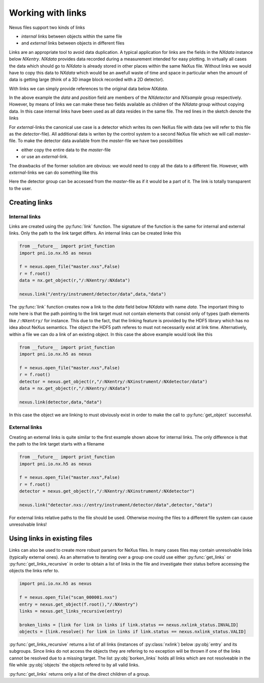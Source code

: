 ==================
Working with links
==================

Nexus files support two kinds of links 

* *internal* links between objects within the same file
* and *external* links between objects in different files

Links are an appropriate tool to avoid data duplication. A typical application
for links are the fields in the *NXdata* instance below *NXentry*. *NXdata*
provides data recorded during a measurement intended for easy plotting.  In
virtually all cases the data which should go to *NXdata* is already stored in
other places within the same NeXus file.  Without links we would have to copy
this data to *NXdata* which would be an awefull waste of time and space in
particular when the amount of data is getting large (think of a 3D image block
recorded with a 2D detector). 

With links we can simply provide references to the original data below
*NXdata*. 

.. only:: latex

    .. figure:: link.pdf
        :align: center
        :width: 75%
        
        The internal links in *NXdata* point to already existing data in 
        other locations within the same file. This avoids data duplication
        within a single file.

.. only:: html

    .. figure:: link.svg
        :align: center
        :width: 100%
        
        The internal links in *NXdata* point to already existing data in 
        other locations within the same file. This avoids data duplication
        within a single file.

In the above example the *data* and *position* field are members of the 
*NXdetector* and *NXsample* group respectively. However, by means of links 
we can make these two fields available as children of the *NXdata* group
without copying data. In this case internal links have been used as all data
resides in the same file. The red lines in the sketch denote the links

For *external*-links the canonical use case is a detector which writes its own
NeXus file with data (we will refer to this file as the *detector*-file). 
All additional data is writen by the control system to a second NeXus file
which we will call *master*-file. To make the detector data available from the
*master*-file we have two possibilities 

* either copy the entire data to the *master*-file 
* or use an *external*-link.

The drawbacks of the former solution are obvious: we would need to copy all the
data to a different file. However, with *external*-links we can do something
like this 

.. only:: latex
    
    .. figure:: external_link.pdf
        :align: center
        :width: 100%

        With an external link we can avoid copying data between two individual
        NeXus files. The data in the detector file can be accessed easily from
        within the master file.

.. only:: html

    .. figure:: external_link.svg
        :align: center
        :width: 100%
        
        With an external link we can avoid copying data between two individual
        NeXus files. The data in the detector file can be accessed easily from
        within the master file.


Here the detector group can be accessed from the *master*-file as if it would
be a part of it. The link is totally transparent to the user. 

Creating links 
==============

Internal links
--------------
Links are created using the :py:func:`link` function.
The signature of the function is the same for internal and external links. 
Only the path to the link target differs.
An internal links can be created linke this

.. code-block:: python
    
    from __future__ import print_function
    import pni.io.nx.h5 as nexus

    f = nexus.open_file("master.nxs",False)
    r = f.root()
    data = nx.get_object(r,"/:NXentry/:NXdata")

    nexus.link("/entry/instrument/detector/data",data,"data")

The :py:func:`link` function creates now a link to the *data* field below
*NXdata* with name *data*. The important thing to note here is that the path
pointing to the link target must not contain elements that consist only of
types (path elements like ``/:NXentry/`` for instance. This due to the fact,
that the linking feature is provided by the HDF5 library which has no idea
about NeXus semantics.  The object the HDF5 path referes to must not
necessarily  exist at link time.  Alternatively, within a file we can do a link
of an existing object. In this case the above example would look like this

.. code-block:: python
    
    from __future__ import print_function
    import pni.io.nx.h5 as nexus

    f = nexus.open_file("master.nxs",False)
    r = f.root()
    detector = nexus.get_object(r,"/:NXentry/:NXinstrument/:NXdetector/data")
    data = nx.get_object(r,"/:NXentry/:NXdata")

    nexus.link(detector,data,"data")

In this case the object we are linking to must obviously exist in order to make
the call to :py:func:`get_object` successful.

External links
--------------

Creating an external links is quite similar to the first example shown above 
for internal links. The only difference is that the path to the link target
starts with a filename

.. code-block:: python
    
    from __future__ import print_function
    import pni.io.nx.h5 as nexus

    f = nexus.open_file("master.nxs",False)
    r = f.root()
    detector = nexus.get_object(r,"/:NXentry/:NXinstrument/:NXdetector")

    nexus.link("detector.nxs://entry/instrument/detector/data",detector,"data")

For external links relative paths to the file should be used. Otherwise moving
the files to a different file system can cause unresolvable links!


Using links in existing files
=============================

Links can also be used to create more robust parsers for NeXus files. 
In many cases files may contain unresolvable links (typically external ones). 
As an alternative to iterating over a group one could use either 
:py:func:`get_links` or :py:func:`get_links_recursive` in order to obtain 
a list of links in the file and investigate their status before accessing the 
objects the links refer to. 

.. code-block:: python

    import pni.io.nx.h5 as nexus

    f = nexus.open_file("scan_000001.nxs")
    entry = nexus.get_object(f.root(),"/:NXentry")
    links = nexus.get_links_recursive(entry)

    broken_links = [link for link in links if link.status == nexus.nxlink_status.INVALID]
    objects = [link.resolve() for link in links if link.status == nexus.nxlink_status.VALID]

:py:func:`get_links_recursive` returns a list of all links (instances of
:py:class:`nxlink`) below :py:obj:`entry` and its subgroups. Since links do not
access the objects they are refering to no exception will be thrown if one of
the links cannot be resolved due to a missing target.  The list
:py:obj:`borken_links` holds all links which are not resolveable in the file
while :py:obj:`objects` the objects refered to by all valid links. 

:py:func:`get_links` returns only a list of the direct children of a group. 

